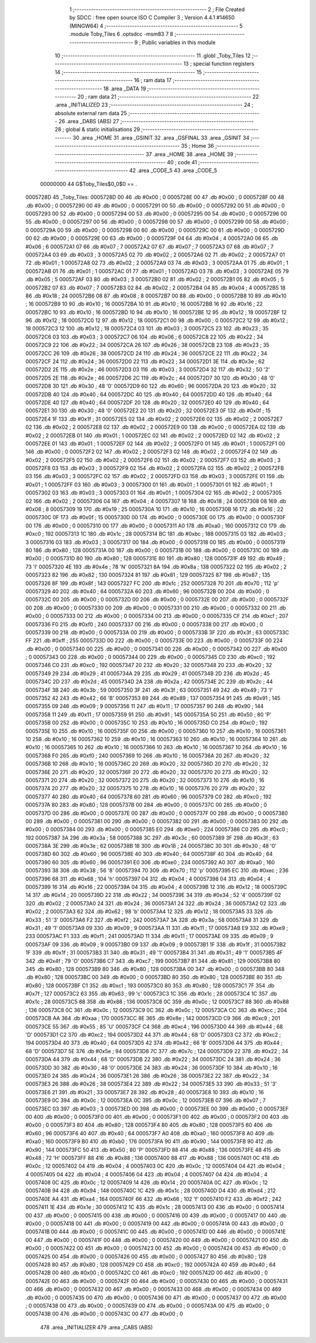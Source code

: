                                       1 ;--------------------------------------------------------
                                      2 ; File Created by SDCC : free open source ISO C Compiler 
                                      3 ; Version 4.4.1 #14650 (MINGW64)
                                      4 ;--------------------------------------------------------
                                      5 	.module Toby_Tiles
                                      6 	.optsdcc -msm83
                                      7 	
                                      8 ;--------------------------------------------------------
                                      9 ; Public variables in this module
                                     10 ;--------------------------------------------------------
                                     11 	.globl _Toby_Tiles
                                     12 ;--------------------------------------------------------
                                     13 ; special function registers
                                     14 ;--------------------------------------------------------
                                     15 ;--------------------------------------------------------
                                     16 ; ram data
                                     17 ;--------------------------------------------------------
                                     18 	.area _DATA
                                     19 ;--------------------------------------------------------
                                     20 ; ram data
                                     21 ;--------------------------------------------------------
                                     22 	.area _INITIALIZED
                                     23 ;--------------------------------------------------------
                                     24 ; absolute external ram data
                                     25 ;--------------------------------------------------------
                                     26 	.area _DABS (ABS)
                                     27 ;--------------------------------------------------------
                                     28 ; global & static initialisations
                                     29 ;--------------------------------------------------------
                                     30 	.area _HOME
                                     31 	.area _GSINIT
                                     32 	.area _GSFINAL
                                     33 	.area _GSINIT
                                     34 ;--------------------------------------------------------
                                     35 ; Home
                                     36 ;--------------------------------------------------------
                                     37 	.area _HOME
                                     38 	.area _HOME
                                     39 ;--------------------------------------------------------
                                     40 ; code
                                     41 ;--------------------------------------------------------
                                     42 	.area _CODE_5
                                     43 	.area _CODE_5
                         00000000    44 G$Toby_Tiles$0_0$0 == .
    0005728D                         45 _Toby_Tiles:
    0005728D 00                      46 	.db #0x00	; 0
    0005728E 00                      47 	.db #0x00	; 0
    0005728F 00                      48 	.db #0x00	; 0
    00057290 00                      49 	.db #0x00	; 0
    00057291 00                      50 	.db #0x00	; 0
    00057292 00                      51 	.db #0x00	; 0
    00057293 00                      52 	.db #0x00	; 0
    00057294 00                      53 	.db #0x00	; 0
    00057295 00                      54 	.db #0x00	; 0
    00057296 00                      55 	.db #0x00	; 0
    00057297 00                      56 	.db #0x00	; 0
    00057298 00                      57 	.db #0x00	; 0
    00057299 00                      58 	.db #0x00	; 0
    0005729A 00                      59 	.db #0x00	; 0
    0005729B 00                      60 	.db #0x00	; 0
    0005729C 00                      61 	.db #0x00	; 0
    0005729D 00                      62 	.db #0x00	; 0
    0005729E 00                      63 	.db #0x00	; 0
    0005729F 04                      64 	.db #0x04	; 4
    000572A0 06                      65 	.db #0x06	; 6
    000572A1 07                      66 	.db #0x07	; 7
    000572A2 07                      67 	.db #0x07	; 7
    000572A3 07                      68 	.db #0x07	; 7
    000572A4 03                      69 	.db #0x03	; 3
    000572A5 02                      70 	.db #0x02	; 2
    000572A6 02                      71 	.db #0x02	; 2
    000572A7 01                      72 	.db #0x01	; 1
    000572A8 02                      73 	.db #0x02	; 2
    000572A9 03                      74 	.db #0x03	; 3
    000572AA 01                      75 	.db #0x01	; 1
    000572AB 01                      76 	.db #0x01	; 1
    000572AC 01                      77 	.db #0x01	; 1
    000572AD 03                      78 	.db #0x03	; 3
    000572AE 05                      79 	.db #0x05	; 5
    000572AF 03                      80 	.db #0x03	; 3
    000572B0 02                      81 	.db #0x02	; 2
    000572B1 05                      82 	.db #0x05	; 5
    000572B2 07                      83 	.db #0x07	; 7
    000572B3 02                      84 	.db #0x02	; 2
    000572B4 04                      85 	.db #0x04	; 4
    000572B5 18                      86 	.db #0x18	; 24
    000572B6 08                      87 	.db #0x08	; 8
    000572B7 00                      88 	.db #0x00	; 0
    000572B8 10                      89 	.db #0x10	; 16
    000572B9 10                      90 	.db #0x10	; 16
    000572BA 10                      91 	.db #0x10	; 16
    000572BB 16                      92 	.db #0x16	; 22
    000572BC 10                      93 	.db #0x10	; 16
    000572BD 10                      94 	.db #0x10	; 16
    000572BE 12                      95 	.db #0x12	; 18
    000572BF 12                      96 	.db #0x12	; 18
    000572C0 12                      97 	.db #0x12	; 18
    000572C1 00                      98 	.db #0x00	; 0
    000572C2 12                      99 	.db #0x12	; 18
    000572C3 12                     100 	.db #0x12	; 18
    000572C4 03                     101 	.db #0x03	; 3
    000572C5 23                     102 	.db #0x23	; 35
    000572C6 03                     103 	.db #0x03	; 3
    000572C7 06                     104 	.db #0x06	; 6
    000572C8 22                     105 	.db #0x22	; 34
    000572C9 22                     106 	.db #0x22	; 34
    000572CA 26                     107 	.db #0x26	; 38
    000572CB 23                     108 	.db #0x23	; 35
    000572CC 26                     109 	.db #0x26	; 38
    000572CD 24                     110 	.db #0x24	; 36
    000572CE 22                     111 	.db #0x22	; 34
    000572CF 24                     112 	.db #0x24	; 36
    000572D0 22                     113 	.db #0x22	; 34
    000572D1 3E                     114 	.db #0x3e	; 62
    000572D2 2E                     115 	.db #0x2e	; 46
    000572D3 03                     116 	.db #0x03	; 3
    000572D4 32                     117 	.db #0x32	; 50	'2'
    000572D5 2E                     118 	.db #0x2e	; 46
    000572D6 2C                     119 	.db #0x2c	; 44
    000572D7 30                     120 	.db #0x30	; 48	'0'
    000572D8 30                     121 	.db #0x30	; 48	'0'
    000572D9 60                     122 	.db #0x60	; 96
    000572DA 20                     123 	.db #0x20	; 32
    000572DB 40                     124 	.db #0x40	; 64
    000572DC 40                     125 	.db #0x40	; 64
    000572DD 40                     126 	.db #0x40	; 64
    000572DE 40                     127 	.db #0x40	; 64
    000572DF 20                     128 	.db #0x20	; 32
    000572E0 40                     129 	.db #0x40	; 64
    000572E1 30                     130 	.db #0x30	; 48	'0'
    000572E2 20                     131 	.db #0x20	; 32
    000572E3 0F                     132 	.db #0x0f	; 15
    000572E4 1F                     133 	.db #0x1f	; 31
    000572E5 02                     134 	.db #0x02	; 2
    000572E6 02                     135 	.db #0x02	; 2
    000572E7 02                     136 	.db #0x02	; 2
    000572E8 02                     137 	.db #0x02	; 2
    000572E9 00                     138 	.db #0x00	; 0
    000572EA 02                     139 	.db #0x02	; 2
    000572EB 01                     140 	.db #0x01	; 1
    000572EC 02                     141 	.db #0x02	; 2
    000572ED 02                     142 	.db #0x02	; 2
    000572EE 01                     143 	.db #0x01	; 1
    000572EF 02                     144 	.db #0x02	; 2
    000572F0 01                     145 	.db #0x01	; 1
    000572F1 00                     146 	.db #0x00	; 0
    000572F2 02                     147 	.db #0x02	; 2
    000572F3 02                     148 	.db #0x02	; 2
    000572F4 02                     149 	.db #0x02	; 2
    000572F5 02                     150 	.db #0x02	; 2
    000572F6 02                     151 	.db #0x02	; 2
    000572F7 03                     152 	.db #0x03	; 3
    000572F8 03                     153 	.db #0x03	; 3
    000572F9 02                     154 	.db #0x02	; 2
    000572FA 02                     155 	.db #0x02	; 2
    000572FB 03                     156 	.db #0x03	; 3
    000572FC 02                     157 	.db #0x02	; 2
    000572FD 03                     158 	.db #0x03	; 3
    000572FE 01                     159 	.db #0x01	; 1
    000572FF 03                     160 	.db #0x03	; 3
    00057300 01                     161 	.db #0x01	; 1
    00057301 01                     162 	.db #0x01	; 1
    00057302 03                     163 	.db #0x03	; 3
    00057303 01                     164 	.db #0x01	; 1
    00057304 02                     165 	.db #0x02	; 2
    00057305 02                     166 	.db #0x02	; 2
    00057306 04                     167 	.db #0x04	; 4
    00057307 18                     168 	.db #0x18	; 24
    00057308 08                     169 	.db #0x08	; 8
    00057309 19                     170 	.db #0x19	; 25
    0005730A 10                     171 	.db #0x10	; 16
    0005730B 16                     172 	.db #0x16	; 22
    0005730C 0F                     173 	.db #0x0f	; 15
    0005730D 00                     174 	.db #0x00	; 0
    0005730E 00                     175 	.db #0x00	; 0
    0005730F 00                     176 	.db #0x00	; 0
    00057310 00                     177 	.db #0x00	; 0
    00057311 A0                     178 	.db #0xa0	; 160
    00057312 C0                     179 	.db #0xc0	; 192
    00057313 1C                     180 	.db #0x1c	; 28
    00057314 BC                     181 	.db #0xbc	; 188
    00057315 03                     182 	.db #0x03	; 3
    00057316 03                     183 	.db #0x03	; 3
    00057317 00                     184 	.db #0x00	; 0
    00057318 00                     185 	.db #0x00	; 0
    00057319 80                     186 	.db #0x80	; 128
    0005731A 00                     187 	.db #0x00	; 0
    0005731B 00                     188 	.db #0x00	; 0
    0005731C 00                     189 	.db #0x00	; 0
    0005731D 80                     190 	.db #0x80	; 128
    0005731E 80                     191 	.db #0x80	; 128
    0005731F 49                     192 	.db #0x49	; 73	'I'
    00057320 4E                     193 	.db #0x4e	; 78	'N'
    00057321 8A                     194 	.db #0x8a	; 138
    00057322 02                     195 	.db #0x02	; 2
    00057323 82                     196 	.db #0x82	; 130
    00057324 81                     197 	.db #0x81	; 129
    00057325 87                     198 	.db #0x87	; 135
    00057326 8F                     199 	.db #0x8f	; 143
    00057327 FC                     200 	.db #0xfc	; 252
    00057328 70                     201 	.db #0x70	; 112	'p'
    00057329 40                     202 	.db #0x40	; 64
    0005732A 60                     203 	.db #0x60	; 96
    0005732B 00                     204 	.db #0x00	; 0
    0005732C 00                     205 	.db #0x00	; 0
    0005732D 00                     206 	.db #0x00	; 0
    0005732E 00                     207 	.db #0x00	; 0
    0005732F 00                     208 	.db #0x00	; 0
    00057330 00                     209 	.db #0x00	; 0
    00057331 00                     210 	.db #0x00	; 0
    00057332 00                     211 	.db #0x00	; 0
    00057333 00                     212 	.db #0x00	; 0
    00057334 00                     213 	.db #0x00	; 0
    00057335 CF                     214 	.db #0xcf	; 207
    00057336 F0                     215 	.db #0xf0	; 240
    00057337 00                     216 	.db #0x00	; 0
    00057338 00                     217 	.db #0x00	; 0
    00057339 00                     218 	.db #0x00	; 0
    0005733A 00                     219 	.db #0x00	; 0
    0005733B 3F                     220 	.db #0x3f	; 63
    0005733C FF                     221 	.db #0xff	; 255
    0005733D 00                     222 	.db #0x00	; 0
    0005733E 00                     223 	.db #0x00	; 0
    0005733F 00                     224 	.db #0x00	; 0
    00057340 00                     225 	.db #0x00	; 0
    00057341 00                     226 	.db #0x00	; 0
    00057342 00                     227 	.db #0x00	; 0
    00057343 00                     228 	.db #0x00	; 0
    00057344 00                     229 	.db #0x00	; 0
    00057345 C0                     230 	.db #0xc0	; 192
    00057346 C0                     231 	.db #0xc0	; 192
    00057347 20                     232 	.db #0x20	; 32
    00057348 20                     233 	.db #0x20	; 32
    00057349 29                     234 	.db #0x29	; 41
    0005734A 29                     235 	.db #0x29	; 41
    0005734B 2D                     236 	.db #0x2d	; 45
    0005734C 2D                     237 	.db #0x2d	; 45
    0005734D 2A                     238 	.db #0x2a	; 42
    0005734E 2C                     239 	.db #0x2c	; 44
    0005734F 3B                     240 	.db #0x3b	; 59
    00057350 3F                     241 	.db #0x3f	; 63
    00057351 49                     242 	.db #0x49	; 73	'I'
    00057352 42                     243 	.db #0x42	; 66	'B'
    00057353 89                     244 	.db #0x89	; 137
    00057354 91                     245 	.db #0x91	; 145
    00057355 09                     246 	.db #0x09	; 9
    00057356 11                     247 	.db #0x11	; 17
    00057357 90                     248 	.db #0x90	; 144
    00057358 11                     249 	.db #0x11	; 17
    00057359 91                     250 	.db #0x91	; 145
    0005735A 50                     251 	.db #0x50	; 80	'P'
    0005735B 00                     252 	.db #0x00	; 0
    0005735C 10                     253 	.db #0x10	; 16
    0005735D C0                     254 	.db #0xc0	; 192
    0005735E 10                     255 	.db #0x10	; 16
    0005735F 00                     256 	.db #0x00	; 0
    00057360 10                     257 	.db #0x10	; 16
    00057361 10                     258 	.db #0x10	; 16
    00057362 10                     259 	.db #0x10	; 16
    00057363 10                     260 	.db #0x10	; 16
    00057364 10                     261 	.db #0x10	; 16
    00057365 10                     262 	.db #0x10	; 16
    00057366 10                     263 	.db #0x10	; 16
    00057367 10                     264 	.db #0x10	; 16
    00057368 F0                     265 	.db #0xf0	; 240
    00057369 10                     266 	.db #0x10	; 16
    0005736A 20                     267 	.db #0x20	; 32
    0005736B 10                     268 	.db #0x10	; 16
    0005736C 20                     269 	.db #0x20	; 32
    0005736D 20                     270 	.db #0x20	; 32
    0005736E 20                     271 	.db #0x20	; 32
    0005736F 20                     272 	.db #0x20	; 32
    00057370 20                     273 	.db #0x20	; 32
    00057371 20                     274 	.db #0x20	; 32
    00057372 20                     275 	.db #0x20	; 32
    00057373 10                     276 	.db #0x10	; 16
    00057374 20                     277 	.db #0x20	; 32
    00057375 10                     278 	.db #0x10	; 16
    00057376 20                     279 	.db #0x20	; 32
    00057377 40                     280 	.db #0x40	; 64
    00057378 60                     281 	.db #0x60	; 96
    00057379 C0                     282 	.db #0xc0	; 192
    0005737A 80                     283 	.db #0x80	; 128
    0005737B 00                     284 	.db #0x00	; 0
    0005737C 00                     285 	.db #0x00	; 0
    0005737D 00                     286 	.db #0x00	; 0
    0005737E 00                     287 	.db #0x00	; 0
    0005737F 00                     288 	.db #0x00	; 0
    00057380 00                     289 	.db #0x00	; 0
    00057381 00                     290 	.db #0x00	; 0
    00057382 00                     291 	.db #0x00	; 0
    00057383 00                     292 	.db #0x00	; 0
    00057384 00                     293 	.db #0x00	; 0
    00057385 E0                     294 	.db #0xe0	; 224
    00057386 C0                     295 	.db #0xc0	; 192
    00057387 3A                     296 	.db #0x3a	; 58
    00057388 3C                     297 	.db #0x3c	; 60
    00057389 3F                     298 	.db #0x3f	; 63
    0005738A 3E                     299 	.db #0x3e	; 62
    0005738B 18                     300 	.db #0x18	; 24
    0005738C 30                     301 	.db #0x30	; 48	'0'
    0005738D 60                     302 	.db #0x60	; 96
    0005738E 40                     303 	.db #0x40	; 64
    0005738F 40                     304 	.db #0x40	; 64
    00057390 60                     305 	.db #0x60	; 96
    00057391 E0                     306 	.db #0xe0	; 224
    00057392 A0                     307 	.db #0xa0	; 160
    00057393 38                     308 	.db #0x38	; 56	'8'
    00057394 70                     309 	.db #0x70	; 112	'p'
    00057395 EC                     310 	.db #0xec	; 236
    00057396 68                     311 	.db #0x68	; 104	'h'
    00057397 04                     312 	.db #0x04	; 4
    00057398 04                     313 	.db #0x04	; 4
    00057399 16                     314 	.db #0x16	; 22
    0005739A 04                     315 	.db #0x04	; 4
    0005739B 12                     316 	.db #0x12	; 18
    0005739C 14                     317 	.db #0x14	; 20
    0005739D 22                     318 	.db #0x22	; 34
    0005739E 34                     319 	.db #0x34	; 52	'4'
    0005739F 02                     320 	.db #0x02	; 2
    000573A0 24                     321 	.db #0x24	; 36
    000573A1 24                     322 	.db #0x24	; 36
    000573A2 02                     323 	.db #0x02	; 2
    000573A3 62                     324 	.db #0x62	; 98	'b'
    000573A4 12                     325 	.db #0x12	; 18
    000573A5 33                     326 	.db #0x33	; 51	'3'
    000573A6 F2                     327 	.db #0xf2	; 242
    000573A7 3A                     328 	.db #0x3a	; 58
    000573A8 31                     329 	.db #0x31	; 49	'1'
    000573A9 09                     330 	.db #0x09	; 9
    000573AA 11                     331 	.db #0x11	; 17
    000573AB E9                     332 	.db #0xe9	; 233
    000573AC F1                     333 	.db #0xf1	; 241
    000573AD 11                     334 	.db #0x11	; 17
    000573AE 09                     335 	.db #0x09	; 9
    000573AF 09                     336 	.db #0x09	; 9
    000573B0 09                     337 	.db #0x09	; 9
    000573B1 1F                     338 	.db #0x1f	; 31
    000573B2 1F                     339 	.db #0x1f	; 31
    000573B3 31                     340 	.db #0x31	; 49	'1'
    000573B4 31                     341 	.db #0x31	; 49	'1'
    000573B5 4F                     342 	.db #0x4f	; 79	'O'
    000573B6 C7                     343 	.db #0xc7	; 199
    000573B7 81                     344 	.db #0x81	; 129
    000573B8 80                     345 	.db #0x80	; 128
    000573B9 80                     346 	.db #0x80	; 128
    000573BA 00                     347 	.db #0x00	; 0
    000573BB 80                     348 	.db #0x80	; 128
    000573BC 00                     349 	.db #0x00	; 0
    000573BD 80                     350 	.db #0x80	; 128
    000573BE 80                     351 	.db #0x80	; 128
    000573BF C1                     352 	.db #0xc1	; 193
    000573C0 80                     353 	.db #0x80	; 128
    000573C1 7F                     354 	.db #0x7f	; 127
    000573C2 63                     355 	.db #0x63	; 99	'c'
    000573C3 1C                     356 	.db #0x1c	; 28
    000573C4 1C                     357 	.db #0x1c	; 28
    000573C5 88                     358 	.db #0x88	; 136
    000573C6 0C                     359 	.db #0x0c	; 12
    000573C7 88                     360 	.db #0x88	; 136
    000573C8 0C                     361 	.db #0x0c	; 12
    000573C9 0C                     362 	.db #0x0c	; 12
    000573CA CC                     363 	.db #0xcc	; 204
    000573CB AA                     364 	.db #0xaa	; 170
    000573CC 8E                     365 	.db #0x8e	; 142
    000573CD C9                     366 	.db #0xc9	; 201
    000573CE 55                     367 	.db #0x55	; 85	'U'
    000573CF C4                     368 	.db #0xc4	; 196
    000573D0 44                     369 	.db #0x44	; 68	'D'
    000573D1 C2                     370 	.db #0xc2	; 194
    000573D2 44                     371 	.db #0x44	; 68	'D'
    000573D3 C2                     372 	.db #0xc2	; 194
    000573D4 40                     373 	.db #0x40	; 64
    000573D5 42                     374 	.db #0x42	; 66	'B'
    000573D6 44                     375 	.db #0x44	; 68	'D'
    000573D7 5E                     376 	.db #0x5e	; 94
    000573D8 7C                     377 	.db #0x7c	; 124
    000573D9 22                     378 	.db #0x22	; 34
    000573DA 44                     379 	.db #0x44	; 68	'D'
    000573DB 22                     380 	.db #0x22	; 34
    000573DC 24                     381 	.db #0x24	; 36
    000573DD 30                     382 	.db #0x30	; 48	'0'
    000573DE 24                     383 	.db #0x24	; 36
    000573DF 10                     384 	.db #0x10	; 16
    000573E0 24                     385 	.db #0x24	; 36
    000573E1 26                     386 	.db #0x26	; 38
    000573E2 22                     387 	.db #0x22	; 34
    000573E3 26                     388 	.db #0x26	; 38
    000573E4 22                     389 	.db #0x22	; 34
    000573E5 33                     390 	.db #0x33	; 51	'3'
    000573E6 21                     391 	.db #0x21	; 33
    000573E7 28                     392 	.db #0x28	; 40
    000573E8 10                     393 	.db #0x10	; 16
    000573E9 0C                     394 	.db #0x0c	; 12
    000573EA 0C                     395 	.db #0x0c	; 12
    000573EB 07                     396 	.db #0x07	; 7
    000573EC 03                     397 	.db #0x03	; 3
    000573ED 00                     398 	.db #0x00	; 0
    000573EE 00                     399 	.db #0x00	; 0
    000573EF 00                     400 	.db #0x00	; 0
    000573F0 00                     401 	.db #0x00	; 0
    000573F1 00                     402 	.db #0x00	; 0
    000573F2 00                     403 	.db #0x00	; 0
    000573F3 80                     404 	.db #0x80	; 128
    000573F4 80                     405 	.db #0x80	; 128
    000573F5 60                     406 	.db #0x60	; 96
    000573F6 40                     407 	.db #0x40	; 64
    000573F7 A0                     408 	.db #0xa0	; 160
    000573F8 A0                     409 	.db #0xa0	; 160
    000573F9 B0                     410 	.db #0xb0	; 176
    000573FA 90                     411 	.db #0x90	; 144
    000573FB 90                     412 	.db #0x90	; 144
    000573FC 50                     413 	.db #0x50	; 80	'P'
    000573FD 88                     414 	.db #0x88	; 136
    000573FE 48                     415 	.db #0x48	; 72	'H'
    000573FF 88                     416 	.db #0x88	; 136
    00057400 88                     417 	.db #0x88	; 136
    00057401 0C                     418 	.db #0x0c	; 12
    00057402 04                     419 	.db #0x04	; 4
    00057403 0C                     420 	.db #0x0c	; 12
    00057404 04                     421 	.db #0x04	; 4
    00057405 04                     422 	.db #0x04	; 4
    00057406 04                     423 	.db #0x04	; 4
    00057407 04                     424 	.db #0x04	; 4
    00057408 0C                     425 	.db #0x0c	; 12
    00057409 14                     426 	.db #0x14	; 20
    0005740A 0C                     427 	.db #0x0c	; 12
    0005740B 94                     428 	.db #0x94	; 148
    0005740C 1C                     429 	.db #0x1c	; 28
    0005740D D4                     430 	.db #0xd4	; 212
    0005740E A4                     431 	.db #0xa4	; 164
    0005740F 66                     432 	.db #0x66	; 102	'f'
    00057410 F2                     433 	.db #0xf2	; 242
    00057411 1E                     434 	.db #0x1e	; 30
    00057412 1C                     435 	.db #0x1c	; 28
    00057413 00                     436 	.db #0x00	; 0
    00057414 00                     437 	.db #0x00	; 0
    00057415 00                     438 	.db #0x00	; 0
    00057416 00                     439 	.db #0x00	; 0
    00057417 00                     440 	.db #0x00	; 0
    00057418 00                     441 	.db #0x00	; 0
    00057419 00                     442 	.db #0x00	; 0
    0005741A 00                     443 	.db #0x00	; 0
    0005741B 00                     444 	.db #0x00	; 0
    0005741C 00                     445 	.db #0x00	; 0
    0005741D 00                     446 	.db #0x00	; 0
    0005741E 00                     447 	.db #0x00	; 0
    0005741F 00                     448 	.db #0x00	; 0
    00057420 00                     449 	.db #0x00	; 0
    00057421 00                     450 	.db #0x00	; 0
    00057422 00                     451 	.db #0x00	; 0
    00057423 00                     452 	.db #0x00	; 0
    00057424 00                     453 	.db #0x00	; 0
    00057425 00                     454 	.db #0x00	; 0
    00057426 00                     455 	.db #0x00	; 0
    00057427 80                     456 	.db #0x80	; 128
    00057428 80                     457 	.db #0x80	; 128
    00057429 C0                     458 	.db #0xc0	; 192
    0005742A 40                     459 	.db #0x40	; 64
    0005742B 00                     460 	.db #0x00	; 0
    0005742C C0                     461 	.db #0xc0	; 192
    0005742D 00                     462 	.db #0x00	; 0
    0005742E 00                     463 	.db #0x00	; 0
    0005742F 00                     464 	.db #0x00	; 0
    00057430 00                     465 	.db #0x00	; 0
    00057431 00                     466 	.db #0x00	; 0
    00057432 00                     467 	.db #0x00	; 0
    00057433 00                     468 	.db #0x00	; 0
    00057434 00                     469 	.db #0x00	; 0
    00057435 00                     470 	.db #0x00	; 0
    00057436 00                     471 	.db #0x00	; 0
    00057437 00                     472 	.db #0x00	; 0
    00057438 00                     473 	.db #0x00	; 0
    00057439 00                     474 	.db #0x00	; 0
    0005743A 00                     475 	.db #0x00	; 0
    0005743B 00                     476 	.db #0x00	; 0
    0005743C 00                     477 	.db #0x00	; 0
                                    478 	.area _INITIALIZER
                                    479 	.area _CABS (ABS)
